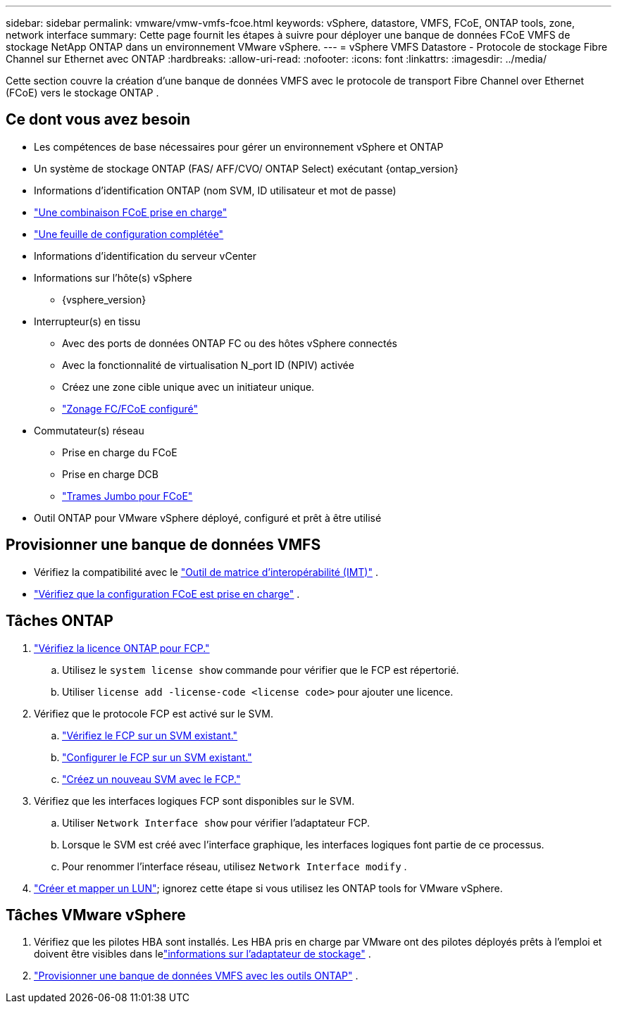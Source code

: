 ---
sidebar: sidebar 
permalink: vmware/vmw-vmfs-fcoe.html 
keywords: vSphere, datastore, VMFS, FCoE, ONTAP tools, zone, network interface 
summary: Cette page fournit les étapes à suivre pour déployer une banque de données FCoE VMFS de stockage NetApp ONTAP dans un environnement VMware vSphere. 
---
= vSphere VMFS Datastore - Protocole de stockage Fibre Channel sur Ethernet avec ONTAP
:hardbreaks:
:allow-uri-read: 
:nofooter: 
:icons: font
:linkattrs: 
:imagesdir: ../media/


[role="lead"]
Cette section couvre la création d'une banque de données VMFS avec le protocole de transport Fibre Channel over Ethernet (FCoE) vers le stockage ONTAP .



== Ce dont vous avez besoin

* Les compétences de base nécessaires pour gérer un environnement vSphere et ONTAP
* Un système de stockage ONTAP (FAS/ AFF/CVO/ ONTAP Select) exécutant {ontap_version}
* Informations d'identification ONTAP (nom SVM, ID utilisateur et mot de passe)
* link:++https://docs.netapp.com/ontap-9/topic/com.netapp.doc.dot-cm-sanconf/GUID-CE5218C0-2572-4E12-9C72-BF04D5CE222A.html++["Une combinaison FCoE prise en charge"]
* link:++https://docs.netapp.com/ontap-9/topic/com.netapp.doc.exp-fc-esx-cpg/GUID-429C4DDD-5EC0-4DBD-8EA8-76082AB7ADEC.html++["Une feuille de configuration complétée"]
* Informations d'identification du serveur vCenter
* Informations sur l'hôte(s) vSphere
+
** {vsphere_version}


* Interrupteur(s) en tissu
+
** Avec des ports de données ONTAP FC ou des hôtes vSphere connectés
** Avec la fonctionnalité de virtualisation N_port ID (NPIV) activée
** Créez une zone cible unique avec un initiateur unique.
** link:++https://docs.netapp.com/ontap-9/topic/com.netapp.doc.dot-cm-sanconf/GUID-374F3D38-43B3-423E-A710-2E2ABAC90D1A.html++["Zonage FC/FCoE configuré"]


* Commutateur(s) réseau
+
** Prise en charge du FCoE
** Prise en charge DCB
** link:++https://docs.netapp.com/ontap-9/topic/com.netapp.doc.dot-cm-sanag/GUID-16DEF659-E9C8-42B0-9B94-E5C5E2FEFF9C.html++["Trames Jumbo pour FCoE"]


* Outil ONTAP pour VMware vSphere déployé, configuré et prêt à être utilisé




== Provisionner une banque de données VMFS

* Vérifiez la compatibilité avec le https://mysupport.netapp.com/matrix["Outil de matrice d'interopérabilité (IMT)"] .
* link:++https://docs.netapp.com/ontap-9/topic/com.netapp.doc.exp-fc-esx-cpg/GUID-7D444A0D-02CE-4A21-8017-CB1DC99EFD9A.html++["Vérifiez que la configuration FCoE est prise en charge"] .




== Tâches ONTAP

. link:https://docs.netapp.com/us-en/ontap-cli-98/system-license-show.html["Vérifiez la licence ONTAP pour FCP."]
+
.. Utilisez le `system license show` commande pour vérifier que le FCP est répertorié.
.. Utiliser `license add -license-code <license code>` pour ajouter une licence.


. Vérifiez que le protocole FCP est activé sur le SVM.
+
.. link:++https://docs.netapp.com/ontap-9/topic/com.netapp.doc.exp-fc-esx-cpg/GUID-1C31DF2B-8453-4ED0-952A-DF68C3D8B76F.html++["Vérifiez le FCP sur un SVM existant."]
.. link:++https://docs.netapp.com/ontap-9/topic/com.netapp.doc.exp-fc-esx-cpg/GUID-D322649F-0334-4AD7-9700-2A4494544CB9.html++["Configurer le FCP sur un SVM existant."]
.. link:++https://docs.netapp.com/ontap-9/topic/com.netapp.doc.exp-fc-esx-cpg/GUID-0FCB46AA-DA18-417B-A9EF-B6A665DB77FC.html++["Créez un nouveau SVM avec le FCP."]


. Vérifiez que les interfaces logiques FCP sont disponibles sur le SVM.
+
.. Utiliser `Network Interface show` pour vérifier l'adaptateur FCP.
.. Lorsque le SVM est créé avec l'interface graphique, les interfaces logiques font partie de ce processus.
.. Pour renommer l'interface réseau, utilisez `Network Interface modify` .


. link:++https://docs.netapp.com/ontap-9/topic/com.netapp.doc.dot-cm-sanag/GUID-D4DAC7DB-A6B0-4696-B972-7327EE99FD72.html++["Créer et mapper un LUN"]; ignorez cette étape si vous utilisez les ONTAP tools for VMware vSphere.




== Tâches VMware vSphere

. Vérifiez que les pilotes HBA sont installés.  Les HBA pris en charge par VMware ont des pilotes déployés prêts à l'emploi et doivent être visibles dans lelink:++https://techdocs.broadcom.com/us/en/vmware-cis/vsphere/vsphere/7-0/vsphere-storage-7-0/getting-started-with-a-traditional-storage-model-in-vsphere-environment/supported-storage-adapters/view-storage-adapters-available-on-an-esxi-host.html++["informations sur l'adaptateur de stockage"] .
. link:++https://docs.netapp.com/vapp-98/topic/com.netapp.doc.vsc-iag/GUID-D7CAD8AF-E722-40C2-A4CB-5B4089A14B00.html++["Provisionner une banque de données VMFS avec les outils ONTAP"] .

